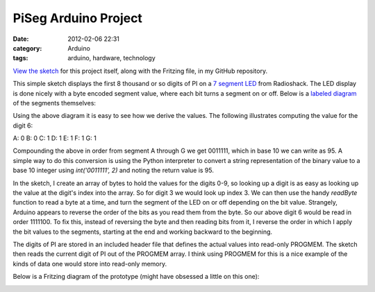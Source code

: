 PiSeg Arduino Project
=====================
:date: 2012-02-06 22:31
:category: Arduino
:tags: arduino, hardware, technology

`View the sketch`_ for this project itself, along with the Fritzing file, in my GitHub repository.

This simple sketch displays the first 8 thousand or so digits of PI on a `7 segment LED`_ from Radioshack.
The LED display is done nicely with a byte encoded segment value, where each bit turns a segment on or off.
Below is a `labeled diagram`_ of the segments themselves:

.. image:: http://upload.wikimedia.org/wikipedia/commons/thumb/0/02/7_segment_display_labeled.svg/150px-7_segment_display_labeled.svg.png

Using the above diagram it is easy to see how we derive the values. The following illustrates computing the
value for the digit 6:

A: 0
B: 0
C: 1
D: 1
E: 1
F: 1
G: 1

Compounding the above in order from segment A through G we get 0011111, which in base 10 we can write as 95.
A simple way to do this conversion is using the Python interpreter to convert a string representation of the binary value to a base 10 integer using *int('0011111', 2)* and noting the return value is 95.

In the sketch, I create an array of bytes to hold the values for the digits 0-9, so looking up a digit is as
easy as looking up the value at the digit's index into the array. So for digit 3 we would look up index 3.
We can then use the handy *readByte*
function to read a byte at a time, and turn the segment of the LED on or off depending on the bit value. Strangely,
Arduino appears to reverse the order of the bits as you read them from the byte. So our above digit 6 would be
read in order 1111100. To fix this, instead of reversing the byte and then reading bits from it, I reverse the
order in which I apply the bit values to the segments, starting at the end and working backward to the beginning.

The digits of PI are stored in an included header file that defines the actual values into read-only PROGMEM. The sketch
then reads the current digit of PI out of the PROGMEM array. I think using PROGMEM for this is a nice example of
the kinds of data one would store into read-only memory.

Below is a Fritzing diagram of the prototype (might have obsessed a little on this one):

.. image:: http://media.bensnider.com/images/sketches/PiSeg.jpg

.. _View the sketch: https://github.com/stupergenius/Arduino-Sandbox/tree/master/PiSeg
.. _7 segment LED: http://www.radioshack.com/product/index.jsp?productId=2062557
.. _`labeled diagram`: http://en.wikipedia.org/wiki/File:7_segment_display_labeled.svg
